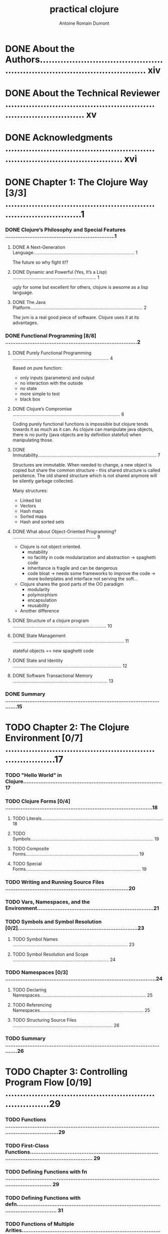 #+Title: practical clojure
#+author: Antoine Romain Dumont
#+STARTUP: indent
#+STARTUP: hidestars odd

* DONE About the Authors.......................................................................................... xiv
* DONE About the Technical Reviewer .............................................................................. xv
* DONE Acknowledgments ........................................................................................... xvi
* DONE Chapter 1: The Clojure Way [3/3] .............................................................................1
*** DONE Clojure’s Philosophy and Special Features ................................................................1
***** DONE A Next-Generation Language................................................................................ 1
The future so why fight it!?
***** DONE Dynamic and Powerful (Yes, It’s a Lisp) .................................................................. 1
ugly for some but excellent for others, clojure is awsome as a lisp language.
***** DONE The Java Platform......................................................................................... 2
The jvm is a real good piece of software. Clojure uses it at its advantages.
*** DONE Functional Programming [8/8] .............................................................................2
***** DONE Purely Functional Programming ............................................................................ 4
Based on pure function:
- only inputs (parameters) and output
- no interaction with the outside
- no state
- more simple to test
- black box
***** DONE Clojure’s Compromise ..................................................................................... 6
Coding purely functional functions is impossible but clojure tends
towards it as much as it can.
As clojure can manipulate java objects, there is no purity (java
objects are by definition stateful) when
manipulating those.
***** DONE Immutability.............................................................................................. 7
Structures are immutable.
When needed to change, a new object is copied but share the common
structure - this shared structure is called persitence.
The old shared structure which is not shared anymore will be silently garbage collected.

Many structures:
- Linked list
- Vectors
- Hash maps
- Sorted maps
- Hash and sorted sets
***** DONE What about Object-Oriented Programming? .................................................................. 9
- Clojure is not object oriented.
    - mutability
    - no facility in code modularization and abstraction -> spaghetti code
    - inheritance is fragile and can be dangerous
    - code bloat -> needs some frameworks to improve the code -> more
      boilerplates and interface not serving the soft...
- Clojure shares the good parts of the OO paradigm
    - modularity
    - polymorphism
    - encapsulation
    - reusability
- Another difference
***** DONE Structure of a clojure program .......................................................................... 10
***** DONE State Management ........................................................................................ 11
stateful objects == new spaghetti code
***** DONE State and Identity ...................................................................................... 12
***** DONE Software Transactional Memory ........................................................................... 13
*** DONE Summary .................................................................................................15
* TODO Chapter 2: The Clojure Environment [0/7] ....................................................................17
*** TODO "Hello World" in Clojure.................................................................................17
*** TODO Clojure Forms [0/4] ......................................................................................18
***** TODO Literals................................................................................................ 18
***** TODO Symbols................................................................................................. 19
***** TODO Composite Forms......................................................................................... 19
***** TODO Special Forms........................................................................................... 19
*** TODO Writing and Running Source Files ........................................................................20
*** TODO Vars, Namespaces, and the Environment....................................................................21
*** TODO Symbols and Symbol Resolution [0/2]......................................................................23
***** TODO Symbol Names ........................................................................................... 23
***** TODO Symbol Resolution and Scope ............................................................................ 24
*** TODO Namespaces [0/3] ........................................................................................24
***** TODO Declaring Namespaces.................................................................................... 25
***** TODO Referencing Namespaces.................................................................................. 25
***** TODO Structuring Source Files ............................................................................... 26
*** TODO Summary .................................................................................................26
* TODO Chapter 3: Controlling Program Flow [0/19] ..................................................................29
*** TODO Functions .........................................................................................................................29
*** TODO First-Class Functions.............................................................................................................................. 29
*** TODO Defining Functions with fn ..................................................................................................................... 29
*** TODO Defining Functions with defn.................................................................................................................. 31
*** TODO Functions of Multiple Arities................................................................................................................... 31
*** TODO Functions with Variable Arguments........................................................................................................ 32
*** TODO Shorthand Function Declaration ............................................................................................................. 33
*** TODO Conditional Expressions...................................................................................................34
*** TODO Local Bindings .................................................................................................................35
*** TODO Looping and Recursion ....................................................................................................36
*** TODO Tail Recursion......................................................................................................................................... 39
*** TODO Deliberate Side Effects ....................................................................................................42
*** TODO Using do.................................................................................................................................................. 42
*** TODO Side Effects in Function Definitions........................................................................................................ 43
*** TODO Functional Programming Techniques ..............................................................................43
*** TODO First-Class Functions.............................................................................................................................. 43
*** TODO Closures.................................................................................................................................................. 46
*** TODO Currying and Composing Functions........................................................................................................ 46
*** TODO Putting It All Together............................................................................................................................. 48
* TODO Chapter 4: Data in Clojure [0/14] ...........................................................................51
*** TODO How to Represent and Manipulate Data ..........................................................................51
*** TODO Nil ........................................................................................................................................................... 52
*** TODO Primitive Types ................................................................................................................52
*** TODO Numbers ................................................................................................................................................. 52
*** TODO Strings .................................................................................................................................................... 57
*** TODO Boolean................................................................................................................................................... 60
*** TODO Characters .............................................................................................................................................. 61
*** TODO Keywords................................................................................................................................................ 61
*** TODO Collections .......................................................................................................................62
*** TODO Lists ........................................................................................................................................................ 63
*** TODO Vectors.................................................................................................................................................... 64
*** TODO Maps....................................................................................................................................................... 66
*** TODO Sets ........................................................................................................................................................ 71
*** TODO Summary .........................................................................................................................72
* TODO Chapter 5: Sequences [0/11] .................................................................................73
*** TODO What Are Sequences?......................................................................................................73
*** TODO Sequenceable Types............................................................................................................................... 75
*** TODO Anatomy of a Sequence...................................................................................................75
*** TODO Constructing Sequences..................................................................................................76
*** TODO Lazy Sequences...............................................................................................................77
*** TODO An Example of Laziness.......................................................................................................................... 78
*** TODO Constructing Lazy Sequences ................................................................................................................ 80
*** TODO Lazy Sequences and Memory Management........................................................................................... 82
*** TODO The Sequence API............................................................................................................83
*** TODO Sequence Creation ................................................................................................................................. 83
*** TODO Summary .........................................................................................................................95
* TODO Chapter 6: State Management [0/22] ..........................................................................95
*** TODO State in an Immutable World ...........................................................................................95
*** TODO The Old Way............................................................................................................................................ 95
*** TODO State and Identity ................................................................................................................................... 96
*** TODO State and Identity in Clojure ................................................................................................................... 96
*** TODO Refs and Transactions .....................................................................................................97
*** TODO Creating and Accessing refs................................................................................................................... 98
*** TODO Updating refs .......................................................................................................................................... 98
*** TODO Atoms.............................................................................................................................104
*** TODO Using Atoms ......................................................................................................................................... 104
*** TODO When to Use Atoms .............................................................................................................................. 105
*** TODO Asynchronous Agents ....................................................................................................105
*** TODO Creating and Updating Agents.............................................................................................................. 105
*** TODO Errors and Agents................................................................................................................................. 107
*** TODO Waiting for Agents ................................................................................................................................ 108
*** TODO Shutting Down Agents .......................................................................................................................... 108
*** TODO When to Use Agents ............................................................................................................................. 109
*** TODO Vars and Thread-Local State .........................................................................................109
*** TODO When to Use Thread-Local Vars ........................................................................................................... 110
*** TODO Keeping Track of Identities ............................................................................................111
*** TODO Validators.............................................................................................................................................. 111
*** TODO Watches................................................................................................................................................ 112
*** TODO Summary .......................................................................................................................113
* TODO Chapter 7: Namespaces and Libraries [0/21] .................................................................115
*** TODO Organizing Clojure Code ................................................................................................115
*** TODO Namespace Basics ........................................................................................................115
*** TODO Switching Namespaces with in-ns....................................................................................................... 115
*** TODO Referring to Other Namespaces ........................................................................................................... 116
*** TODO Loading Other Namespaces...........................................................................................117
*** TODO Loading from a File or Stream.............................................................................................................. 117
*** TODO Loading from the Classpath.................................................................................................................. 118
*** TODO Loading and Referring Namespaces in One Step ................................................................................. 120
*** TODO Importing Java Classes ........................................................................................................................ 120
*** TODO Bringing It All Together: Namespace Declarations ........................................................121
*** TODO Symbols and Namespaces.............................................................................................121
*** TODO Namespace Metadata........................................................................................................................... 122
*** TODO Forward Declarations ........................................................................................................................... 122
*** TODO Namespace-Qualified Symbols and Keywords..................................................................................... 122
*** TODO Constructing Symbols and Keywords................................................................................................... 123
*** TODO Public and Private Vars......................................................................................................................... 123
*** TODO Advanced Namespace Operations.................................................................................124
*** TODO Querying Namespaces.......................................................................................................................... 124
*** TODO Manipulating Namespaces ................................................................................................................... 125
*** TODO Namespaces As References ..........................................................................................126
*** TODO Summary .......................................................................................................................126
* TODO Chapter 8: Metadata [0/8] ..................................................................................127
*** TODO Reading and Writing Metadata ......................................................................................127
*** TODO Metadata-Preserving Operations...................................................................................128
*** TODO Read-Time Metadata .....................................................................................................129
*** TODO Metadata on Vars...........................................................................................................129
*** TODO Type Tags ............................................................................................................................................. 131
*** TODO Private Vars .......................................................................................................................................... 131
*** TODO Metadata on Reference Types .......................................................................................131
*** TODO Summary .......................................................................................................................131
* TODO Chapter 9: Multimethods and Hierarchies [0/12] .............................................................133
*** TODO Multimethods.................................................................................................................133
*** TODO Multiple Dispatch.................................................................................................................................. 135
*** TODO Default Dispatch Values........................................................................................................................ 135
*** TODO Hierarchies ....................................................................................................................136
*** TODO Querying Hierarchies ............................................................................................................................ 137
*** TODO Hierarchies with Multimethods......................................................................................137
*** TODO Hierarchies with Java Classes.............................................................................................................. 138
*** TODO More Hierarchy Queries........................................................................................................................ 139
*** TODO Resolving Conflicts ............................................................................................................................... 139
*** TODO Type Tags ............................................................................................................................................. 141
*** TODO User-Defined Hierarchies ..............................................................................................141
*** TODO Summary .......................................................................................................................142
* TODO Chapter 10: Java Interoperability [0/12] ...................................................................143
*** TODO Calling Java from Clojure...............................................................................................143
*** TODO Java Interop Special Forms .................................................................................................................. 143
*** TODO Java Interop Preferred Forms............................................................................................................... 144
*** TODO Clojure Types and Java Interfaces........................................................................................................ 145
*** TODO Java Arrays........................................................................................................................................... 146
*** TODO Calling Clojure from Java...............................................................................................148
*** TODO Loading and Evaluating Clojure Code ................................................................................................... 149
*** TODO Using Clojure Functions and Vars......................................................................................................... 149
*** TODO Creating Java Classes ...................................................................................................150
*** TODO Proxying Java Classes .......................................................................................................................... 150
*** TODO Generating Java Classes ...................................................................................................................... 151
*** TODO Summary .......................................................................................................................157
* TODO Chapter 11: Parallel Programming [0/13] ....................................................................159
*** TODO Parallelism in Clojure.....................................................................................................159
*** TODO Agents............................................................................................................................159
*** TODO Agent Thread Pools............................................................................................................................... 159
*** TODO Agent Example...................................................................................................................................... 160
*** TODO Concurrent Agent Performance ............................................................................................................ 161
*** TODO Concurrency Functions ..................................................................................................161
*** TODO Overhead and Performance.................................................................................................................. 162
*** TODO Futures and Promises....................................................................................................163
*** TODO Futures ................................................................................................................................................. 163
*** TODO Promises............................................................................................................................................... 164
*** TODO Java-based Threading ...................................................................................................165
*** TODO Creating a Thread ................................................................................................................................. 165
*** TODO Summary .......................................................................................................................166
* TODO Chapter 12: Macros and Metaprogramming [0/11] ..............................................................167
*** TODO What Is Metaprogramming? ..........................................................................................167
*** TODO Code vs. Data........................................................................................................................................ 167
*** TODO Homoiconicity....................................................................................................................................... 167
*** TODO Macros...........................................................................................................................168
*** TODO Working with Macros............................................................................................................................ 169
*** TODO Code Templating................................................................................................................................... 171
*** TODO Generating Symbols ............................................................................................................................. 172
*** TODO When to Use Macros............................................................................................................................. 173
*** TODO Using Macros........................................................................................................................................ 173
*** TODO Using Macros to Create DSLs ............................................................................................................... 177
*** TODO Summary .......................................................................................................................178
* TODO Chapter 13: Datatypes and Protocols [0/14] .................................................................179
*** TODO Protocols........................................................................................................................179
*** TODO Protocols As Interfaces......................................................................................................................... 180
*** TODO Datatypes.......................................................................................................................180
*** TODO Implementing Protocols and Interfaces.........................................................................181
*** TODO In-Line Methods.................................................................................................................................... 181
*** TODO Extending Java Interfaces .................................................................................................................... 182
*** TODO Datatypes As Classes ........................................................................................................................... 183
*** TODO Extending Protocols to Pre-Existing Types ....................................................................183
*** TODO Extending Java Classes and Interfaces ................................................................................................ 184
*** TODO Reifying Anonymous Datatypes .....................................................................................184
*** TODO Working with Datatypes and Protocols..........................................................................185
*** TODO A Complete Example............................................................................................................................. 186
*** TODO Advanced Datatypes ......................................................................................................186
*** TODO Summary .......................................................................................................................187
* TODO Chapter 14: Performance [0/15] .............................................................................189
*** TODO Profiling on the JVM.......................................................................................................189
*** TODO General Tips for Java Performance ...................................................................................................... 189
*** TODO Simple Profiling with Time ................................................................................................................... 190
*** TODO Using Java Profiling Tools .................................................................................................................... 190
*** TODO Memoization ..................................................................................................................191
*** TODO Reflection and Type Hints..............................................................................................191
*** TODO Working with Primitives.................................................................................................193
*** TODO Loop Primitives..................................................................................................................................... 193
*** TODO Unchecked Integer Arithmetic .............................................................................................................. 194
*** TODO Primitive Arrays .................................................................................................................................... 195
*** TODO Transients......................................................................................................................195
*** TODO Var Lookups ...................................................................................................................196
*** TODO Inlining ...........................................................................................................................197
*** TODO Macros and definline ............................................................................................................................ 197
*** TODO Summary .......................................................................................................................197
* TODO Index ......................................................................................................199

